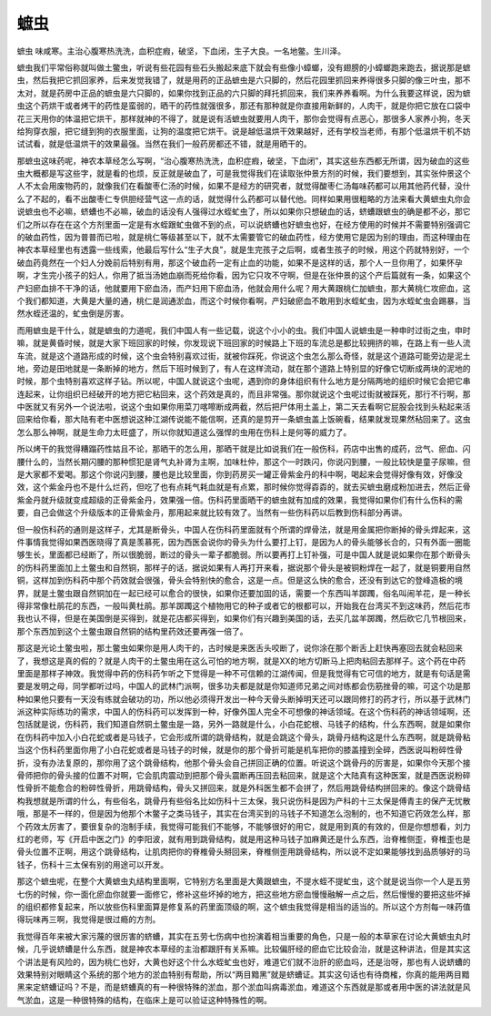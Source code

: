 蟅虫
========

蟅虫 味咸寒。主治心腹寒热洗洗，血积症瘕，破坚，下血闭，生子大良。一名地鳖。生川泽。

蟅虫我们平常俗称就叫做土鳖虫，听说有些花园有些石头搬起来底下就会有些像小蟑螂，没有翅膀的小蟑螂跑来跑去，据说那是蟅虫，然后我把它抓回家养，后来发觉我错了，就是用药的正品蟅虫是六只脚的，然后花园里抓回来养得很多只脚的像三叶虫，那不太对，就是药房中正品的蟅虫是六只脚的，如果你找到正品的六只脚的拜托抓回来，我们来养养看啊。为什么我要这样说，因为蟅虫这个药烘干或者烤干的药性是蛮弱的，晒干的药性就强很多，那还有那种就是你直接用新鲜的，人肉干，就是你把它放在口袋中花三天用你的体温把它烘干，那样就神的不得了，就是说有活蟅虫就要用人肉干，那你会觉得有点恶心，那很多人家养小狗，冬天给狗穿衣服，把它缝到狗的衣服里面，让狗的温度把它烘干。说是越低温烘干效果越好，还有学校当老师，有那个低温烘干机不妨试试看，就是低温烘干的效果最强。当然在我们一般药房都还不错，就是用晒干的。

那蟅虫这味药呢，神农本草经怎么写啊，“治心腹寒热洗洗，血积症瘕，破坚，下血闭”，其实这些东西都无所谓，因为破血的这些虫大概都是写这些字，就是看的也烦，反正就是破血了，可是我觉得我们在读取张仲景方剂的时候，我们要想到，其实张仲景这个人不太会用废物药的，就像我们在看酸枣仁汤的时候，如果不是经方的研究者，就觉得酸枣仁汤每味药都可以用其他药代替，没什么了不起的，看不出酸枣仁专供胆经营气这一点的话，就觉得什么药都可以替代他。同样如果用很粗略的方法来看大黄蟅虫丸你会说蟅虫也不必嘛，蛴螬也不必嘛，破血的话没有人强得过水蛭虻虫了，所以如果你只想破血的话，蛴螬跟蟅虫的确是都不必，那它们之所以存在在这个方剂里面一定是有水蛭跟虻虫做不到的点，可以说蛴螬也好蟅虫也好，在经方使用的时候并不需要特别强调它的破血药性，因为普普而已啦，就是桃仁等级甚至以下，就不太需要管它的破血药性，经方使用它是因为别的理由，而这种理由在神农本草经里也有透露一些线索，他最后写什么“生子大良”，就是生完孩子之后啊，或者生孩子的时候，用这个药就特别好，一个破血药竟然在一个妇人分娩前后特别有用，那这个破血药一定有止血的功能，如果不是这样的话，那个人一旦你用了，如果怀孕啊，才生完小孩子的妇人，你用了抵当汤她血崩而死给你看，因为它只攻不守啊，但是在张仲景的这个产后篇就有一条，如果这个产妇瘀血排不干净的话，他就要用下瘀血汤，而产妇用下瘀血汤，他就会用什么呢？用大黄跟桃仁加蟅虫，那大黄桃仁攻瘀血，这个我们都知道，大黄是大量的通，桃仁是润通淤血，而这个时候你看啊，产妇破瘀血不敢用到水蛭虻虫，因为水蛭虻虫会踢暴，当然水蛭还温的，虻虫倒是厉害。

而用蟅虫是干什么，就是蟅虫的力道呢，我们中国人有一些记载，说这个小小的虫。我们中国人说蟅虫是一种申时过街之虫，申时嘛，就是黄昏时候，就是大家下班回家的时候，你发现说下班回家的时候路上下班的车流总是都比较拥挤的嘛，在路上有一些人流车流，就是这个道路形成的时候，这个虫会特别喜欢过街，就被你踩死，你说这个虫怎么那么奇怪，就是这个道路可能旁边是泥土地，旁边是田地就是一条断掉的地方，然后下班时候到了，有人在这样流动，就在那个道路上特别显的好像它切断成两块的泥地的时候，那个虫特别喜欢这样子钻。所以呢，中国人就说这个虫呢，遇到你的身体组织有什么地方是分隔两地的组织时候它会把它串连起来，让你组织已经破开的地方把它粘回来，这个药效是真的，而且非常强。那你就说这个虫呢过街就被踩死，那行不行啊，那中医就又有另外一个说法啦，说这个虫如果你用菜刀喀嚓断成两截，然后把尸体用土盖上，第二天去看啊它屁股会找到头粘起来活回来给你看，那大陆有老中医想说这种江湖传说能不能信啊，还真的是剪开一条蟅虫盖上饭碗看，结果就发现果然秥回来了。这虫怎么那么神啊，就是生命力太旺盛了，所以你就知道这么强悍的虫用在伤科上是何等的威力了。

所以烤干的我觉得糟蹋药性姑且不论，那晒干的怎么用，那晒干就是比如说我们在一般伤科，药店中出售的成药，岔气、瘀血、闪腰什么的，当然长期闪腰的那种惯犯是肾气丸补肾为主啊，加味杜仲，那这个一时跌闪，你说闪到腰，一般比较快是童子尿嘛，但是大家都不爱喝。那这个你说闪到腰，腰也是比较里面，你到药房买一罐正骨紫金丹的科中啊，喝起来会觉得好像有效，好像没效，这个紫金丹也不是什么烂药，但吃了也有点耗气耗血就是有点累，那时候你觉得孬孬的，就去买蟅虫磨成粉加进去，然后正骨紫金丹就升级就变成超级的正骨紫金丹，效果强一倍。伤科药里面晒干的蟅虫就有加成的效果，我觉得如果你们有什么伤科的需要，自己会做这个升级版本的正骨紫金丹，那用起来就比较有效了。当然有一些伤科药以后教到伤科部分再讲。

但一般伤科药的通则是这样子，尤其是断骨头，中国人在伤科药里面就有个所谓的焊骨法，就是用金属把你断掉的骨头焊起来，这件事情我觉得如果西医晓得了真是羡慕死，因为西医会说你的骨头为什么要打上钉，是因为人的骨头能够长合的，只有外面一圈能够生长，里面都已经断了，所以很脆弱，断过的骨头一辈子都脆弱。所以要再打上钉补强，可是中国人就是说如果你在那个断骨头的伤科药里面加上土鳖虫和自然铜，那样子的话，据说如果有人再打开来看，据说那个骨头是被铜粉焊在一起了，就是铜要用自然铜，这样加到伤科药中那个药效就会很强，骨头会特别快的愈合，这是一点。但是这么快的愈合，还没有到达它的登峰造极的境界，就是土鳖虫跟自然铜加在一起已经可以愈合的很快，如果你还要加固的话，需要一个东西叫羊踯躅，俗名叫闹羊花，是一种长得非常像杜鹃花的东西，一般叫黄杜鹃。那羊踯躅这个植物用它的种子或者它的根都可以，开始我在台湾买不到这味药，然后花市我也认不得，但是在美国倒是买得到，就是花店都买得到，如果你们有兴趣到美国的话，去买几盆羊踯躅，然后砍它几节根回来，那个东西加到这个土鳖虫跟自然铜的结构里药效还要再强一倍了。

那这是光论土鳖虫啦，那土鳖虫如果你是用人肉干的，古时候是来医舌头咬断了，说你涂在那个断舌上赶快再塞回去就会粘回来了，我想这是真的假的？就是人肉干的土鳖虫用在这么可怕的地方啊，就是XX的地方切断马上把肉粘回去那样子。这个药在中药里面是那样子神效。我觉得中药的伤科药乍听之下觉得是一种不可信赖的江湖传闻，但是我觉得有它可信的地方，就是有句话是需要是发明之母，同学都听过吗，中国人的武林门派啊，很多功夫都是就是你知道师兄弟之间对练都会伤筋挫骨的嘛，可这个功是那种如果他只要有一天没有练就会破功的功，所以他必须得开发出一种今天骨头断掉明天还可以跟同修打的药才行，所以基于武林门派这种实际练功的需求，中国人的伤科药可以发挥到一种，好像外国人完全不可想像的神话领域。在这个伤科药的神话领域啊，还包括就是说，伤科药，我们知道自然铜土鳖虫是一路，另外一路就是什么，小白花蛇根、马钱子的结构，什么东西啊，就是如果你在伤科药中加入小白花蛇或者是马钱子，它会形成所谓的跳骨结构，就是会跳这个骨头，跳骨丹结构这是什么东西啊，就是跳骨粘当这个伤科药里面你用了小白花蛇或者是马钱子的时候，就是你的那个骨折可能是机车把你的膝盖撞到全碎，西医说叫粉碎性骨折，没有办法复原的，那你用了这个跳骨结构，他那个骨头会自己拼回正确的位置。听说这个跳骨丹的厉害是，如果你今天那个接骨师把你的骨头接的位置不对啊，它会肌肉震动到把那个骨头震断再压回去粘回来，就是这个大陆真有这种医案，就是西医说粉碎性骨折不能愈合的粉碎性骨折，用跳骨结构，骨头又拼回来，就是外科医生都不会拼了，然后用跳骨结构拼回来的。像这个跳骨结构我想就是所谓的什么，有些俗名，跳骨丹有些俗名比如伤科十三太保，我只说伤科是因为产科的十三太保是傅青主的保产无忧散哦，那是不一样的，但是因为他那个木鳖子之类马钱子，其实在台湾买到的马钱子不知道怎么泡制的，也不知道它药效怎么样，那个药效太厉害了，要很复杂的泡制手续，我觉得可能我们不能够，不能够很好的用它，就是用到真的有效的，但是你想想看，刘力红的老师，写《开启中医之门》的李阳波，就有用到跳骨结构，就是用这种马钱子加麻黄还是什么东西，治脊椎侧歪，脊椎歪也是骨头位置不正啊，用这个跳骨结构，让肌肉把你的脊椎骨头掰回来，脊椎侧歪用跳骨结构，所以说不定如果能够找到品质够好的马钱子，伤科十三太保有别的用途可以开发。

那这个蟅虫呢，在整个大黄蟅虫丸结构里面啊，它特别方名里面是大黄跟蟅虫，不提水蛭不提虻虫，这个就是说当你一个人是五劳七伤的时候，你一面化瘀血你就要一面修它，修补这些坏掉的地方，把这些地方瘀血慢慢融解一点之后，然后慢慢的要把这些坏掉的组织都修复起来，所以放些伤科里面算是修复系的药里面顶级的啊，这个蟅虫我觉得是相当的适当的。所以这个方剂每一味药值得玩味再三啊，我觉得是很过瘾的方剂。

我觉得百年来被大家污蔑的很厉害的蛴螬，其实在五劳七伤病中也扮演着相当重要的角色，只是一般的本草家在讨论大黄蟅虫丸时候，几乎说蛴螬是什么东西，就是神农本草经的主治都跟肝有关系嘛。比较偏肝经的瘀血它比较会治，就是这种讲法，但是其实这个讲法是有风险的，因为桃仁也好，大黄也好这个什么水蛭虻虫也好，难道它们就不治肝的瘀血吗，还是治呀，那也有人说蛴螬的效果特别对眼睛这个系统的那个地方的淤血特别有帮助，所以“两目黯黑”就是蛴螬证。其实这句话也有待商榷，你真的能用两目黯黑来定蛴螬证吗？不是，而是蛴螬真的有一种很特殊的淤血，那个淤血叫病毒淤血，难道这个东西就是那或者用中医的讲法就是风气淤血，这是一种很特殊的结构，在临床上是可以验证这种特殊性的啊。
